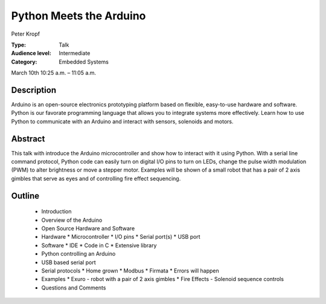 Python Meets the Arduino
========================

Peter Kropf

:Type: Talk
:Audience level: Intermediate
:Category: Embedded Systems

March 10th 10:25 a.m. – 11:05 a.m.

Description
-----------

Arduino is an open-source electronics prototyping platform based on flexible, easy-to-use hardware and software. Python is our favorate programming language that allows you to integrate systems more effectively. Learn how to use Python to communicate with an Arduino and interact with sensors, solenoids and motors.

Abstract
--------

This talk with introduce the Arduino microcontroller and show how to interact with it using Python. With a serial line command protocol, Python code can easily turn on digital I/O pins to turn on LEDs, change the pulse width modulation (PWM) to alter brightness or move a stepper motor. Examples will be shown of a small robot that has a pair of 2 axis gimbles that serve as eyes and of controlling fire effect sequencing.

Outline
-------

 * Introduction
 * Overview of the Arduino
 * Open Source Hardware and Software
 * Hardware
   * Microcontroller
   * I/O pins
   * Serial port(s)
   * USB port
 * Software
   * IDE
   * Code in C
   * Extensive library
 * Python controlling an Arduino
 * USB based serial port
 * Serial protocols
   * Home grown
   * Modbus
   * Firmata
   * Errors will happen
 * Examples
   * Exuro - robot with a pair of 2 axis gimbles
   * Fire Effects - Solenoid sequence controls
 * Questions and Comments
